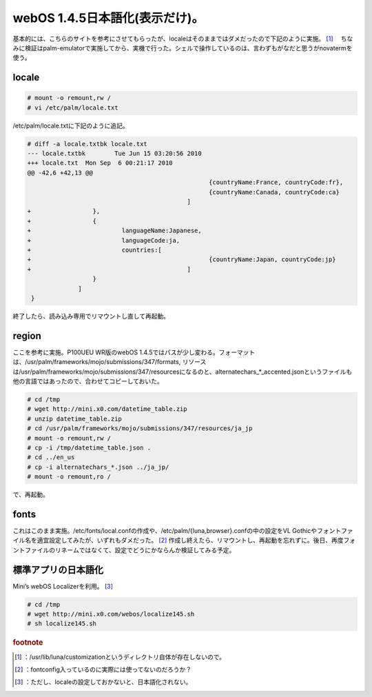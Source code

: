 ﻿webOS 1.4.5日本語化(表示だけ)。
############################################


基本的には、こちらのサイトを参考にさせてもらったが、localeはそのままではダメだったので下記のように実施。 [#]_ 　ちなみに検証はpalm-emulatorで実施してから、実機で行った。シェルで操作しているのは、言わずもがなだと思うがnovatermを使う。

locale
********



.. code-block:: none

   # mount -o remount,rw /
   # vi /etc/palm/locale.txt


/etc/palm/locale.txtに下記のように追記。

.. code-block:: none

   # diff -a locale.txtbk locale.txt
   --- locale.txtbk        Tue Jun 15 03:20:56 2010
   +++ locale.txt  Mon Sep  6 00:21:17 2010
   @@ -42,6 +42,13 @@
                                                     {countryName:France, countryCode:fr},
                                                     {countryName:Canada, countryCode:ca}
                                               ]
   +                 },
   +                 {
   +                         languageName:Japanese,
   +                         languageCode:ja,
   +                         countries:[
   +                                                 {countryName:Japan, countryCode:jp}
   +                                           ]
                     }
                 ]
    }


終了したら、読み込み専用でリマウントし直して再起動。

region
********


ここを参考に実施。P100UEU WR版のwebOS 1.4.5ではパスが少し変わる。フォーマットは、/usr/palm/frameworks/mojo/submissions/347/formats, リソースは/usr/palm/frameworks/mojo/submissions/347/resourcesになるのと、alternatechars_*_accented.jsonというファイルも他の言語ではあったので、合わせてコピーしておいた。

.. code-block:: none

   # cd /tmp
   # wget http://mini.x0.com/datetime_table.zip
   # unzip datetime_table.zip
   # cd /usr/palm/frameworks/mojo/submissions/347/resources/ja_jp
   # mount -o remount,rw /
   # cp -i /tmp/datetime_table.json .
   # cd ../en_us
   # cp -i alternatechars_*.json ../ja_jp/
   # mount -o remount,ro /


で、再起動。

fonts
******

これはこのまま実施。/etc/fonts/local.confの作成や、/etc/palm/{luna,browser}.confの中の設定をVL Gothicやフォントファイル名を適宜設定してみたが、いずれもダメだった。 [#]_ 作成し終えたら、リマウントし、再起動を忘れずに。後日、再度フォントファイルのリネームではなくて、設定でどうにかならんか検証してみる予定。

標準アプリの日本語化
********************************************************

Mini’s webOS Localizerを利用。 [#]_ 

.. code-block:: none

   # cd /tmp
   # wget http://mini.x0.com/webos/localize145.sh
   # sh localize145.sh




.. rubric:: footnote

.. [#] ：/usr/lib/luna/customizationというディレクトリ自体が存在しないので。
.. [#] ：fontconfig入っているのに実際には使ってないのだろうか？
.. [#] ：ただし、localeの設定しておかないと、日本語化されない。



.. author:: mkouhei
.. categories:: gadget, Unix/Linux, 
.. tags::


